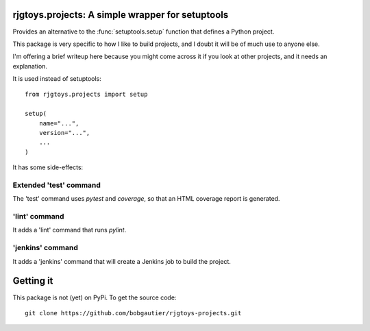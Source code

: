rjgtoys.projects: A simple wrapper for setuptools
=================================================

Provides an alternative to the :func:`setuptools.setup` function
that defines a Python project.

This package is very specific to how I like to build projects, and
I doubt it will be of much use to anyone else.

I'm offering a brief writeup here because you might come across it
if you look at other projects, and it needs an explanation.

It is used instead of setuptools::

    from rjgtoys.projects import setup

    setup(
        name="...",
        version="...",
        ...
    )

It has some side-effects:

Extended 'test' command
-----------------------

The 'test' command uses `pytest` and `coverage`, so that an HTML coverage
report is generated.

'lint' command
--------------

It adds a 'lint' command that runs `pylint`.

'jenkins' command
-----------------

It adds a 'jenkins' command that will create a Jenkins job to build the project.


Getting it
==========

This package is not (yet) on PyPi.   To get the source code::

    git clone https://github.com/bobgautier/rjgtoys-projects.git

